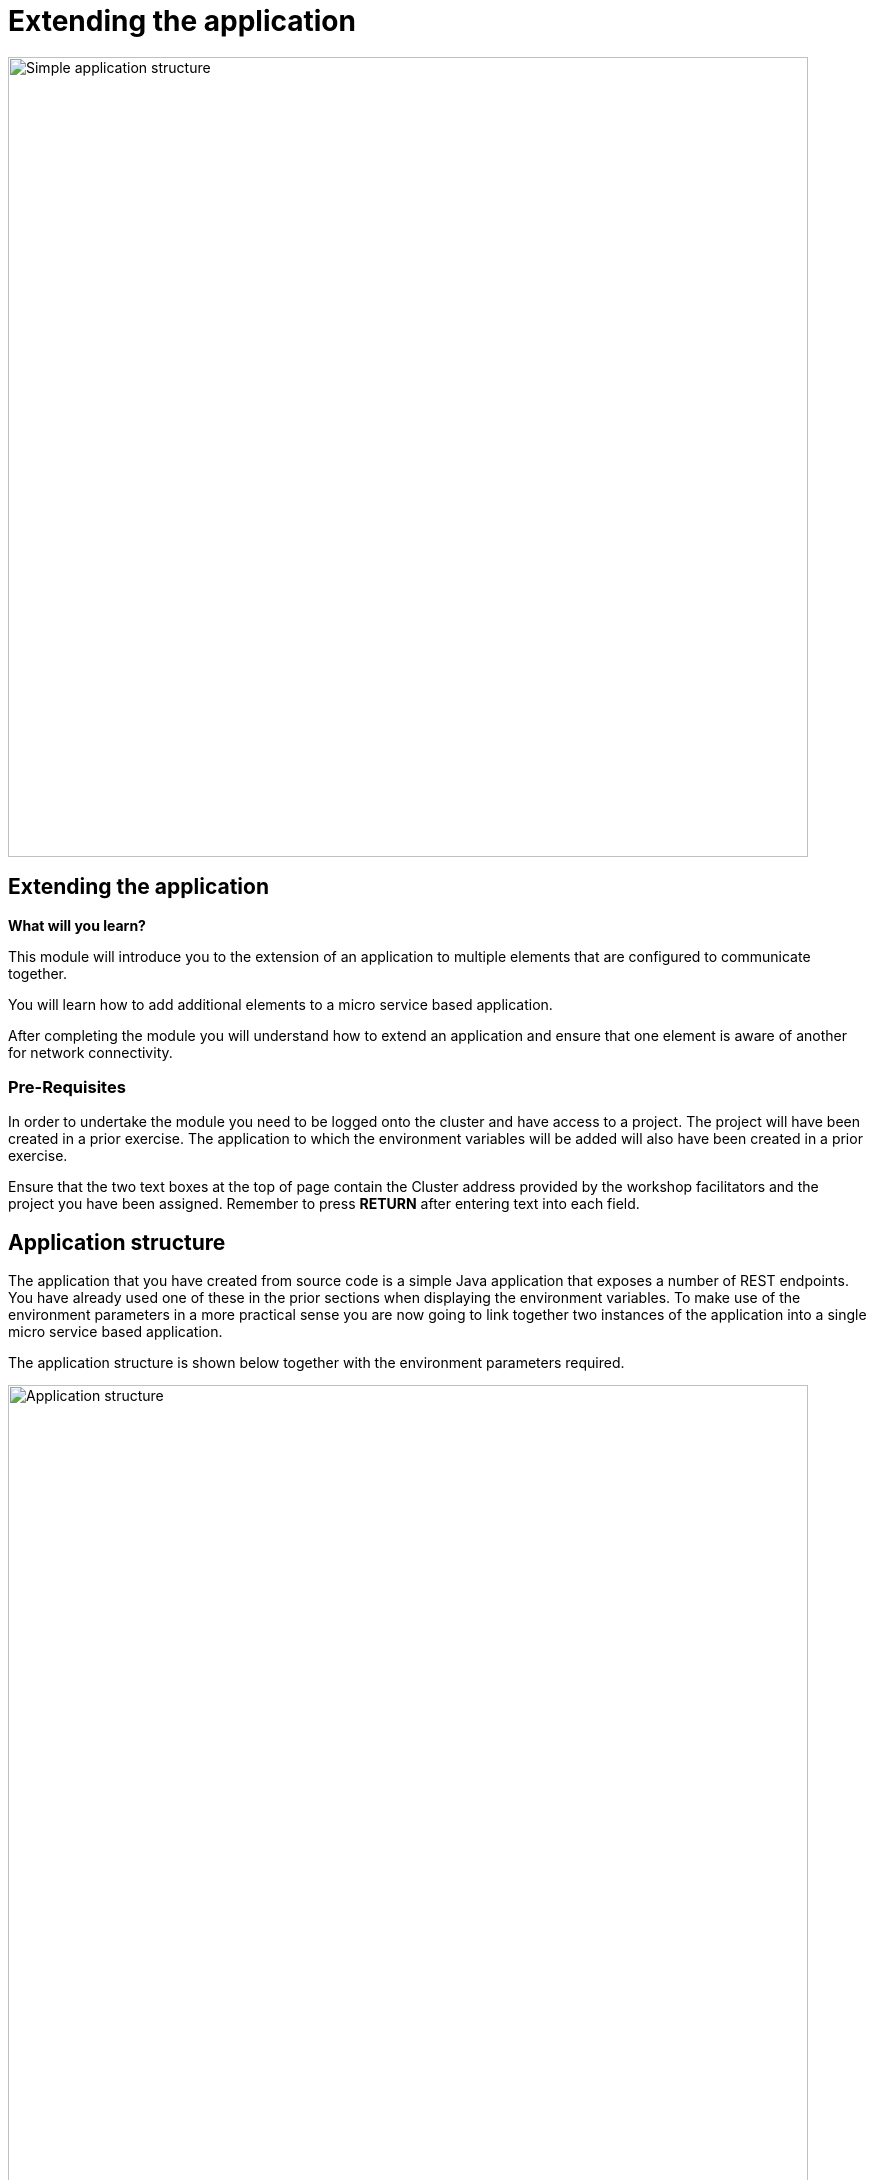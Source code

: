 = Extending the application
:navtitle: Extending the application

image::06-00-Simple-application-structure.png[Simple application structure,800,align="center"]

== Extending the application

====
*What will you learn?*

This module will introduce you to the extension of an application to multiple elements that are configured to communicate together.

You will learn how to add additional elements to a micro service based application.

After completing the module you will understand how to extend an application and ensure that one element is aware of another for network connectivity.
====

=== *Pre-Requisites*

In order to undertake the module you need to be logged onto the cluster and have access to a project. The project will have been created in a prior exercise. The application to which the environment variables will be added will also have been created in a prior exercise.

Ensure that the two text boxes at the top of page contain the Cluster address provided by the workshop facilitators and the project you have been assigned. Remember to press *RETURN* after entering text into each field.

== Application structure

The application that you have created from source code is a simple Java application that exposes a number of REST endpoints. You have already used one of these in the prior sections when displaying the environment variables. To make use of the environment parameters in a more practical sense you are now going to link together two instances of the application into a single micro service based application.

The application structure is shown below together with the environment parameters required.

image::06-01-Application-structure.png[Application structure,800,align="center"]

== Create a second instance of the application

Create a second instance of the application called {app-2}, in a similar manner to how you created the first application. From the topology view of the OpenShift user interface right click on free space and select 'Add to Project' and then from the pop out menu select 'Import from Git'. Copy the Git repository from below and paste it into the field on OpenShift.

[.console-input]
[source,bash,subs="+attributes"]
----
https://github.com/utherp0/bootcampapp.git
----

The form for creating the application has a number of fields that you need to fill out. For the section shown below, enter the Application as '{app-group-name}' and the Name as '{app-2}'

image::06-02-app-creation-form-1.png[Application creation form,700,align="center"]

Scroll down the application creation screen and click on create.

image::06-03-app-creation-form-2.png[Application creation form,700,align="center"]

== Linking the two applications using environment variables

To link the two applications create an environment variable on the application called '{app-1}'. The value of this environment variable is taken from the route of the second application. To view the routes available execute the command below :

[.console-input]
[source,bash,subs="+attributes"]
----
oc get route
----

The above will display a summary of each route in the namespace. What is needed is the specific host URL for the route called '{app-2}'. This route needs to have 'https://' put on the front of it too. It is possible to generate the exact string that we need by using the jsonpath output of the get route command. The command below will display the complete definition of the route in json format.

[.console-input]
[source,bash,subs="+attributes"]
----
oc get route/{app-2} -o json
----

If you scroll up to look at this information you will see that the field we need is called host and it is a subfield of the block called spec. It is possible to generate a single command to display just that field. It is also possible to add the required 'https://' at the front of that command too using the -o jsonpath option shown below.

[.console-input]
[source,bash,subs="+attributes"]
----
oc get route/{app-2} -o jsonpath='{"https://"}{.spec.host}{"\n"}'
----

[TIP]
.Newline character
====
The inclusion of the \n string at the end of the jsonpath block above ensures that the resulting string has a \n on the end to wrap to a new line. Without this the line may have a % character on the end which is easy to include in a subsequent copy operation, which can make the route host path fail.
====

Copy the result of the above command and paste it into an environment variable for the deployment '{app-1}'. To do this select the deployment, {app-1}, on the topology view such that the right hand side information bar is displayed. Then select the actions menu and select 'Edit Deployment' as shown below.

image::06-04-edit-deployment.png[Edit deployment,700,align="center"]

Scroll the deployment edit screen down to the environment variable section and create a new environment variable called 'NEXTLAYER' and paste the value copied from the oc get route command above. The is shown below.

image::06-05-add-environment-variable.png[Add the environment variable,700,align="center"]

Press the blue button with 'save' on it to commit the change. This will cause a new version of the application to deploy and you may be able to see a pale blue ring inside the dark blue ring of the application as the new version is deployed. This only takes asecond or two so it might be hard to spot. An example is shown below with the deployment on the left hand side in the process of being re-deployed.

image::06-06-re-deployment.png[Re-deployment,500,align="center"]

== Testing the linked application

In a previous section curl was used to display the environment variables of the application. This approach will be used again to validate that the application can call the second instance. Copy the command below and execute it in the command window.

[.console-input]
[source,bash,subs="+attributes"]
----
curl -k https://{app-1}-%PROJECT%.%CLUSTER_SUBDOMAIN%/endpoints/callLayers
----

An example of the result that you should get from the above is shown below.

[.source]
----
layer-1-6665678dcf-fcf8x/10.130.1.134 layer-2-778d498b59-rkhzn/10.130.1.117
----

== Command line creation of environment variables

It is also possible to set the environment variable using the command line interface. Before doing this it is necessary to clear the existing setting. Select the deployment, {app-1}, on the topology view such that the right hand side information bar is displayed. Then select the actions menu and select 'Edit Deployment' as done previously.

Scroll the deployment edit screen down to the environment variable section and delete the environment variable using the grey 'no entry' symbol on the right hand side of the environment variable. There should be no environment variables set at this point. Press the blue button with 'save' on it to commit the change.

Use the curl command again below to test that only one layer of the appication responds.

[.console-input]
[source,bash,subs="+attributes"]
----
curl -k https://{app-1}-%PROJECT%.%CLUSTER_SUBDOMAIN%/endpoints/callLayers
----

To put the environment variable back into the deployment using the command line you can use the 'oc set env' command. This command has a large number of options which can be explored using the command below.

[.console-input]
[source,bash,subs="+attributes"]
----
oc set env --help
----

The usage of the command in this context will be to set the environment variable NEXTLAYER to the route of the second layer application as discovered previously. Scroll back through the command window to find the route information or repeat the command below.

[.console-input]
[source,bash,subs="+attributes"]
----
oc get route/{app-2} -o jsonpath='{"https://"}{.spec.host}{"\n"}'
----

To apply the route execute the following command by pasting the result of the above command to replace the text <replace-this>.

[.console-input]
[source,bash,subs="+attributes"]
----
oc set env deployment/{app-1} NEXTLAYER=<replace-this>
----

To view the result of adding the environment variable in the command line window you can use this command :

[.console-input]
[source,bash,subs="+attributes"]
----
oc describe deployment/{app-1}
----

scroll back up the output on screen to look for a section similar to that which is shown below.

image::06-07-deployment-described.png[Deployment described,800,align="center"]

The environment information is a single line amongst a lot of other text regarding the deployment. To see just the environment variables the 'oc get' command can be used with a similar jsonpath argument as was used previously when looking at the route.

To see the json data for the deployment start with the command below.

[.console-input]
[source,bash,subs="+attributes"]
----
oc get deployment/{app-1} -o json
----

If you scroll up to look at this information you will see that the data of interest is indented several layers withihn the json block in a structure similar to this :

[.source]
----
spec
  template
    spec
      containers
        env
----

Note that containers is an array since there may be more than one container in the deployment. In this case there is only one container so the array index is [0].  The command below will display the environment varaible information.

[.console-input]
[source,bash,subs="+attributes"]
----
oc get deployment/{app-1} -o jsonpath='{.spec.template.spec.containers[0].env}{"\n"}'
----

The result should look similar to this.

[.source]
----
[{"name":"NEXTLAYER","value":"https://layer-2-user3.apps.skylake.demolab.local"}]
----

The above indicates the name and value of the environment variable. If more than one had been set the environment variables would be a comma separated list. Feel free to add another environment variable to try it out.

Piping the output to the jq command can be helpful to convert the output back into a json representation as shown below.

[.console-input]
[source,bash,subs="+attributes"]
----
oc get deployment/{app-1} -o jsonpath='{.spec.template.spec.containers[0].env}{"\n"}' | jq
----

Results in :

image::06-08-env-var-display-with-jq.png[Environment variable display with jq,800,align="center"]

== Visual linking of the applications in the topology view

The relationship that has been created between the two parts of the microservice based application can be displayed visually on the topology view of OpenShift by drawing lines with arrows from one deployment to another.

Float the mouse over the deployment from which you want the line to start. This will cause a blue line with an arrow to pop out on the right hand side of the deployment as shown below.

image::06-09-arrow-on-deployment.png[Arrow on deployment,800,align="center"]

Press and hold the mouse on the arrow of the line and while holding the mouse button down drag across to the target deployment as shown below.

image::06-10-dropping-the-arrow.png[Dropping the arrow,800,align="center"]

Let go of the mouse button and the visual representation is created.

[NOTE]
====
The addition of the visual representation of a relationship between two deployments is purely visual and has no controlling influence over the behaviour of the deployments.
====

== Extending further

Feel free to experiment and add more deployments called {app-3} and {app-4} if you wish. Follow the instructions above to idnetify the routes and add environment variables to create a longer layers application.
